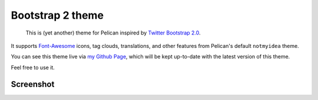 Bootstrap 2 theme
==================

 This is (yet another) theme for Pelican inspired by `Twitter Bootstrap 2.0 <http://twitter.github.com/bootstrap/>`_.

It  supports `Font-Awesome <http://fortawesome.github.com/Font-Awesome/>`_ icons,
tag clouds, translations, and other features from Pelican's default ``notmyidea`` theme.

You can see this theme live via `my Github Page <http://farseerfc.github.com/>`_,
which will be kept up-to-date with the latest version of this theme.

Feel free to use it.

Screenshot
----------

.. image:: screenshot.png
   :alt: Screenshot of the theme

